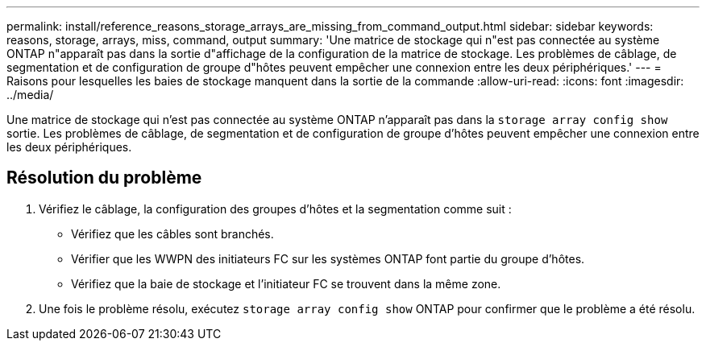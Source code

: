 ---
permalink: install/reference_reasons_storage_arrays_are_missing_from_command_output.html 
sidebar: sidebar 
keywords: reasons, storage, arrays, miss, command, output 
summary: 'Une matrice de stockage qui n"est pas connectée au système ONTAP n"apparaît pas dans la sortie d"affichage de la configuration de la matrice de stockage. Les problèmes de câblage, de segmentation et de configuration de groupe d"hôtes peuvent empêcher une connexion entre les deux périphériques.' 
---
= Raisons pour lesquelles les baies de stockage manquent dans la sortie de la commande
:allow-uri-read: 
:icons: font
:imagesdir: ../media/


[role="lead"]
Une matrice de stockage qui n'est pas connectée au système ONTAP n'apparaît pas dans la `storage array config show` sortie. Les problèmes de câblage, de segmentation et de configuration de groupe d'hôtes peuvent empêcher une connexion entre les deux périphériques.



== Résolution du problème

. Vérifiez le câblage, la configuration des groupes d'hôtes et la segmentation comme suit :
+
** Vérifiez que les câbles sont branchés.
** Vérifier que les WWPN des initiateurs FC sur les systèmes ONTAP font partie du groupe d'hôtes.
** Vérifiez que la baie de stockage et l'initiateur FC se trouvent dans la même zone.


. Une fois le problème résolu, exécutez `storage array config show` ONTAP pour confirmer que le problème a été résolu.

